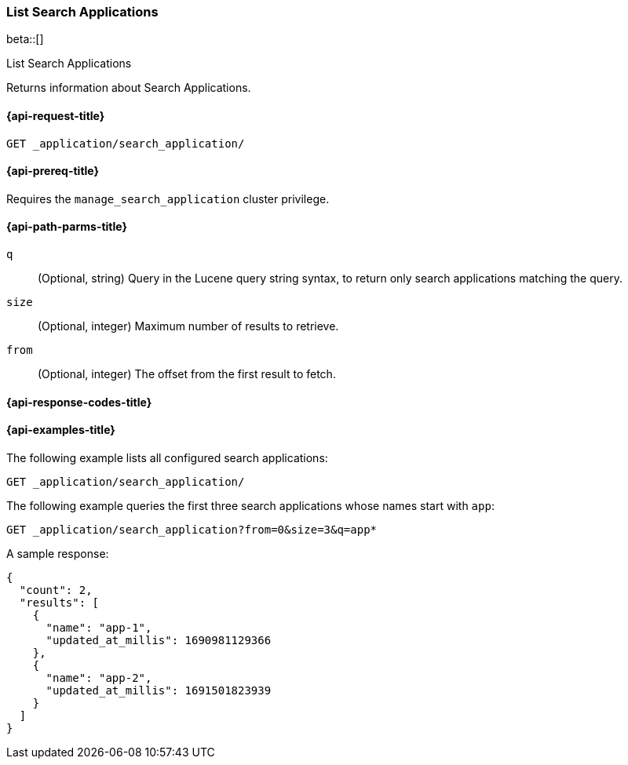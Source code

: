 [role="xpack"]
[[list-search-applications]]
=== List Search Applications

beta::[]

++++
<titleabbrev>List Search Applications</titleabbrev>
++++

Returns information about Search Applications.

[[list-search-applications-request]]
==== {api-request-title}

`GET _application/search_application/`

[[list-search-applications-prereq]]
==== {api-prereq-title}

Requires the `manage_search_application` cluster privilege.

[[list-search-applications-path-params]]
==== {api-path-parms-title}

`q`::
(Optional, string) Query in the Lucene query string syntax, to return only search applications matching the query.

`size`::
(Optional, integer) Maximum number of results to retrieve.

`from`::
(Optional, integer) The offset from the first result to fetch.

[[list-search-applications-response-codes]]
==== {api-response-codes-title}

[[list-search-applications-example]]
==== {api-examples-title}

The following example lists all configured search applications:

////

[source,console]
--------------------------------------------------
PUT index1

PUT _application/search_application/app-1
{
  "indices": [ "index1" ],
  "template": {
    "script": {
      "source": {
        "query": {
          "query_string": {
            "query": "{{query_string}}"
          }
        }
      }
    }
  }
}

PUT _application/search_application/app-2
{
  "indices": [ "index1" ],
  "template": {
    "script": {
      "source": {
        "query": {
          "query_string": {
            "query": "{{query_string}}"
          }
        }
      }
    }
  }
}
--------------------------------------------------
// TESTSETUP

[source,console]
--------------------------------------------------
DELETE _application/search_application/app-1

DELETE _application/search_application/app-2
--------------------------------------------------
// TEARDOWN

////

[source,console]
----
GET _application/search_application/
----

The following example queries the first three search applications whose names start with `app`:

[source,console]
----
GET _application/search_application?from=0&size=3&q=app*
----

A sample response:

[source,console-result]
----
{
  "count": 2,
  "results": [
    {
      "name": "app-1",
      "updated_at_millis": 1690981129366
    },
    {
      "name": "app-2",
      "updated_at_millis": 1691501823939
    }
  ]
}
----
// TESTRESPONSE[s/"updated_at_millis": 1690981129366/"updated_at_millis": $body.$_path/]
// TESTRESPONSE[s/"updated_at_millis": 1691501823939/"updated_at_millis": $body.$_path/]
